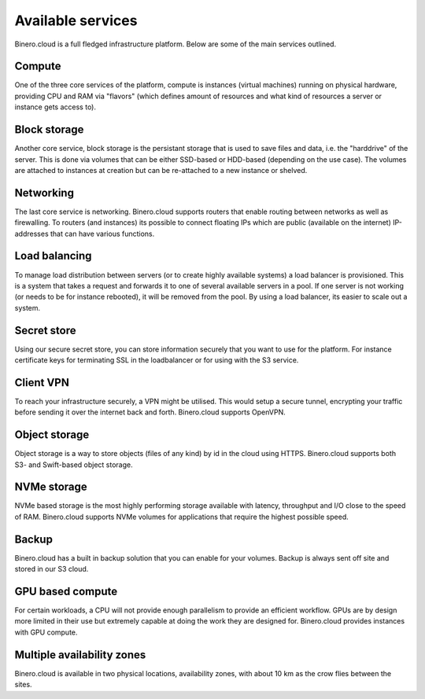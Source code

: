 ==================
Available services
==================
Binero.cloud is a full fledged infrastructure platform. Below are some of the main services outlined.

Compute
-------
One of the three core services of the platform, compute is instances (virtual machines) running on physical hardware, providing CPU and RAM via "flavors" (which defines amount of resources and what kind of resources a server or instance gets access to).

Block storage
-------------
Another core service, block storage is the persistant storage that is used to save files and data, i.e. the "harddrive" of the server. This is done via volumes that can be either SSD-based or HDD-based (depending on the use case). The volumes are attached to instances at creation but can be re-attached to a new instance or shelved. 

Networking
----------
The last core service is networking. Binero.cloud supports routers that enable routing between networks as well as firewalling. To routers (and instances) its possible to connect floating IPs which are public (available on the internet) IP-addresses that can have various functions.

Load balancing
--------------
To manage load distribution between servers (or to create highly available systems) a load balancer is provisioned. This is a system that takes a request and forwards it to one of several available servers in a pool. If one server is not working (or needs to be for instance rebooted), it will be removed from the pool. By using a load balancer, its easier to scale out a system.

Secret store
------------
Using our secure secret store, you can store information securely that you want to use for the platform. For instance certificate keys for terminating SSL in the loadbalancer or for using with the S3 service. 

Client VPN
----------
To reach your infrastructure securely, a VPN might be utilised. This would setup a secure tunnel, encrypting your traffic before sending it over the internet back and forth. Binero.cloud supports OpenVPN.

Object storage
--------------
Object storage is a way to store objects (files of any kind) by id in the cloud using HTTPS. Binero.cloud supports both S3- and Swift-based object storage.

NVMe storage
------------
NVMe based storage is the most highly performing storage available with latency, throughput and I/O close to the speed of RAM. Binero.cloud supports NVMe volumes for applications that require the highest possible speed.

Backup
------
Binero.cloud has a built in backup solution that you can enable for your volumes. Backup is always sent off site and stored in our S3 cloud. 

GPU based compute
-----------------
For certain workloads, a CPU will not provide enough parallelism to provide an efficient workflow. GPUs are by design more limited in their use but extremely capable at doing the work they are designed for. Binero.cloud provides instances with GPU compute. 

Multiple availability zones
---------------------------
Binero.cloud is available in two physical locations, availability zones, with about 10 km as the crow flies between the sites.  

..  seealso::
  - :doc:`/compute/index`
  - :doc:`/storage/index`
  - :doc:`/networking/index`
  - :doc:`/networking/load-balancing/index`
  - :doc:`/secret-store/index`
  - :doc:`/networking/client-vpn/index`
  - :doc:`/storage/object-storage/index`
  - :doc:`/storage/nvme-storage`
  - :doc:`/backup/index`
  - :doc:`/compute/gpu-instances`
  - :doc:`/regions-and-availability-zones`

